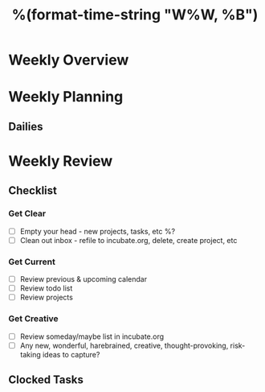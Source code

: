 #+TITLE: %(format-time-string "W%W, %B")

* Weekly Overview

* Weekly Planning
** Dailies
* Weekly Review
** Checklist
*** Get Clear
- [ ] Empty your head - new projects, tasks, etc %?
- [ ] Clean out inbox - refile to incubate.org, delete, create project, etc
*** Get Current
- [ ] Review previous & upcoming calendar
- [ ] Review todo list
- [ ] Review projects
*** Get Creative
- [ ] Review someday/maybe list in incubate.org
- [ ] Any new, wonderful, harebrained, creative, thought-provoking, risk-taking ideas to capture?
** Clocked Tasks
#+BEGIN: clocktable :properties ("Effort") :scope agenda-with-archives :block %(format-time-string "%Y-W%W") :stepskip0 t :fileskip0 t :formula "@1$2=string(\"Est. effort\")::@1$4=string(\"Time\")"
#+END: clocktable
